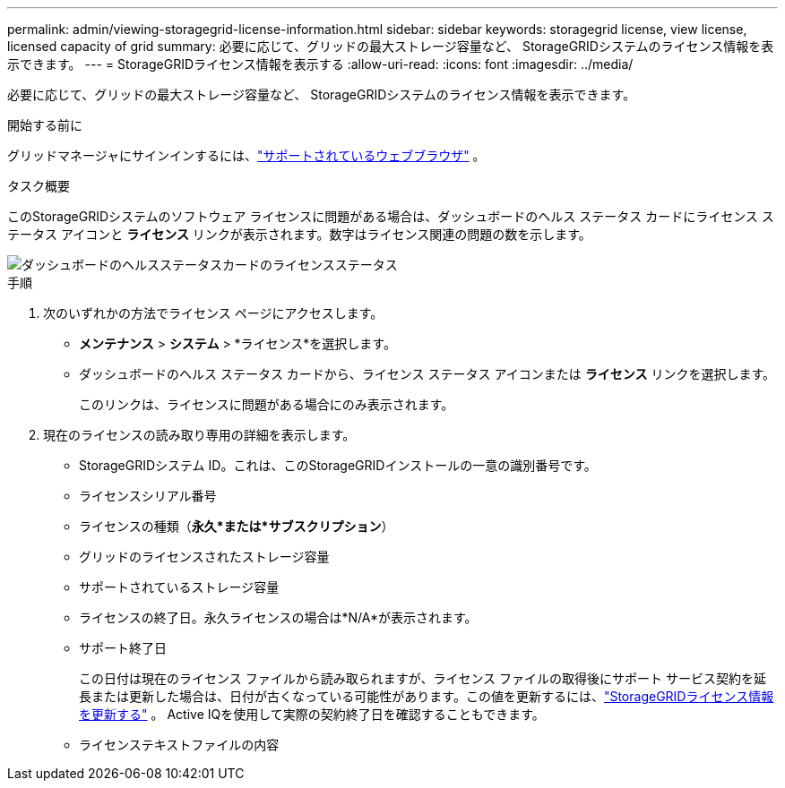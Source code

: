---
permalink: admin/viewing-storagegrid-license-information.html 
sidebar: sidebar 
keywords: storagegrid license, view license, licensed capacity of grid 
summary: 必要に応じて、グリッドの最大ストレージ容量など、 StorageGRIDシステムのライセンス情報を表示できます。 
---
= StorageGRIDライセンス情報を表示する
:allow-uri-read: 
:icons: font
:imagesdir: ../media/


[role="lead"]
必要に応じて、グリッドの最大ストレージ容量など、 StorageGRIDシステムのライセンス情報を表示できます。

.開始する前に
グリッドマネージャにサインインするには、link:../admin/web-browser-requirements.html["サポートされているウェブブラウザ"] 。

.タスク概要
このStorageGRIDシステムのソフトウェア ライセンスに問題がある場合は、ダッシュボードのヘルス ステータス カードにライセンス ステータス アイコンと *ライセンス* リンクが表示されます。数字はライセンス関連の問題の数を示します。

image::../media/dashboard_health_panel_license_status.png[ダッシュボードのヘルスステータスカードのライセンスステータス]

.手順
. 次のいずれかの方法でライセンス ページにアクセスします。
+
** *メンテナンス* > *システム* > *ライセンス*を選択します。
** ダッシュボードのヘルス ステータス カードから、ライセンス ステータス アイコンまたは *ライセンス* リンクを選択します。
+
このリンクは、ライセンスに問題がある場合にのみ表示されます。



. 現在のライセンスの読み取り専用の詳細を表示します。
+
** StorageGRIDシステム ID。これは、このStorageGRIDインストールの一意の識別番号です。
** ライセンスシリアル番号
** ライセンスの種類（*永久*または*サブスクリプション*）
** グリッドのライセンスされたストレージ容量
** サポートされているストレージ容量
** ライセンスの終了日。永久ライセンスの場合は*N/A*が表示されます。
** サポート終了日
+
この日付は現在のライセンス ファイルから読み取られますが、ライセンス ファイルの取得後にサポート サービス契約を延長または更新した場合は、日付が古くなっている可能性があります。この値を更新するには、link:updating-storagegrid-license-information.html["StorageGRIDライセンス情報を更新する"] 。  Active IQを使用して実際の契約終了日を確認することもできます。

** ライセンステキストファイルの内容



